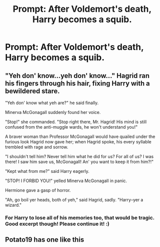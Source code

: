 #+TITLE: Prompt: After Voldemort's death, Harry becomes a squib.

* Prompt: After Voldemort's death, Harry becomes a squib.
:PROPERTIES:
:Score: 12
:DateUnix: 1582224888.0
:DateShort: 2020-Feb-20
:END:

** "Yeh don' know...yeh don' know..." Hagrid ran his fingers through his hair, fixing Harry with a bewildered stare.

"Yeh don' know what yeh are?" he said finally.

Minerva McGonagall suddenly found her voice.

"Stop!" she commanded. "Stop right there, Mr. Hagrid! His mind is still confused from the anti-muggle wards, he won't understand you!"

A braver woman than Professor McGonagall would have quailed under the furious look Hagrid now gave her; when Hagrid spoke, his every syllable trembled with rage and sorrow.

"I shouldn't tell him? Never tell him what he did for us? For all of us? I was there! I saw him save us, McGonagall! An' you want to keep it from him?!"

"Kept what from me?" said Harry eagerly.

"STOP! I FORBID YOU!" yelled Minerva McGonagall in panic.

Hermione gave a gasp of horror.

"Ah, go boil yer heads, both of yeh," said Hagrid, sadly. "Harry--yer a wizard."
:PROPERTIES:
:Author: TheHeadlessScholar
:Score: 13
:DateUnix: 1582249023.0
:DateShort: 2020-Feb-21
:END:

*** For Harry to lose all of his memories too, that would be tragic. Good excerpt though! Please continue it! :)
:PROPERTIES:
:Author: Efficient_Assistant
:Score: 2
:DateUnix: 1582280132.0
:DateShort: 2020-Feb-21
:END:


** Potato19 has one like this
:PROPERTIES:
:Author: drmdub
:Score: 3
:DateUnix: 1582254683.0
:DateShort: 2020-Feb-21
:END:
